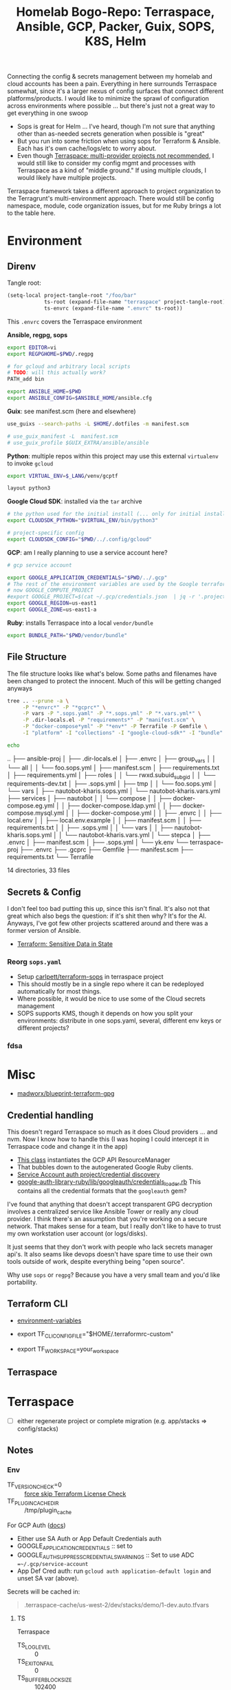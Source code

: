 :PROPERTIES:
:ID:       bf232544-a084-4b3e-8af0-e11e5f184667
:END:
#+TITLE: Homelab Bogo-Repo: Terraspace, Ansible, GCP, Packer, Guix, SOPS, K8S, Helm
#+DESCRIPTION:

Connecting the config & secrets management between my homelab and cloud accounts
has been a pain. Everything in here surrounds Terraspace somewhat, since it's a
larger nexus of config surfaces that connect different platforms/products. I
would like to minimize the sprawl of configuration across environments where
possible ... but there's just not a great way to get everything in one swoop

+ Sops is great for Helm ... I've heard, though I'm not sure that anything other
  than as-needed secrets generation when possible is "great"
+ But you run into some friction when using sops for Terraform & Ansible. Each
  has it's own cache/logs/etc to worry about.
+ Even though [[https://terraspace.cloud/docs/misc/multiple-providers][Terraspace: multi-provider projects not recommended]], I would still
  like to consider my config mgmt and processes with Terraspace as a kind of
  "middle ground." If using multiple clouds, I would likely have multiple projects.

Terraspace framework takes a different approach to project organization to the
Terragrunt's multi-environment approach. There would still be config namespace,
module, code organization issues, but for me Ruby brings a lot to the table
here.

* Environment

** Direnv

Tangle root:

#+begin_src emacs-lisp
(setq-local project-tangle-root "/foo/bar"
            ts-root (expand-file-name "terraspace" project-tangle-root)
            ts-envrc (expand-file-name ".envrc" ts-root))
#+end_src

This =.envrc= covers the Terraspace environment

*Ansible, regpg, sops*

#+begin_src sh :tangle (identity ts-envrc)
export EDITOR=vi
export REGPGHOME=$PWD/.regpg

# for gcloud and arbitrary local scripts
# TODO: will this actually work?
PATH_add bin

export ANSIBLE_HOME=$PWD
export ANSIBLE_CONFIG=$ANSIBLE_HOME/ansible.cfg
#+end_src

*Guix*: see manifest.scm (here and elsewhere)

#+begin_src sh :tangle (identity ts-envrc)
use_guixs --search-paths -L $HOME/.dotfiles -m manifest.scm

# use_guix_manifest -L  manifest.scm
# use_guix_profile $GUIX_EXTRA/ansible/ansible
#+end_src

*Python*: multiple repos within this project may use this external =virtualenv= to
invoke =gcloud=

#+begin_src sh :tangle (identity ts-envrc)
export VIRTUAL_ENV=$_LANG/venv/gcptf

layout python3
#+end_src

*Google Cloud SDK*: installed via the =tar= archive

#+begin_src sh :tangle (identity ts-envrc)
# the python used for the initial install (... only for initial install?)
export CLOUDSDK_PYTHON="$VIRTUAL_ENV/bin/python3"

# project-specific config
export CLOUDSDK_CONFIG="$PWD/../.config/gcloud"
#+end_src

*GCP*: am I really planning to use a service account here?

#+begin_src sh :tangle (identity ts-envrc)
# gcp service account

export GOOGLE_APPLICATION_CREDENTIALS="$PWD/../.gcp"
# The rest of the environment variables are used by the Google terraform provider. See: https://www.terraform.io/docs/providers/google/guides/provider_reference.html#project-1
# now GOOGLE_COMPUTE_PROJECT
#export GOOGLE_PROJECT=$(cat ~/.gcp/credentials.json  | jq -r '.project_id')
export GOOGLE_REGION=us-east1
export GOOGLE_ZONE=us-east1-a
#+end_src

*Ruby*: installs Terraspace into a local =vendor/bundle=

#+begin_src sh :tangle (identity ts-envrc)
export BUNDLE_PATH="$PWD/vendor/bundle"
#+end_src

** File Structure

The file structure looks like what's below. Some paths and filenames have been
changed to protect the innocent. Much of this will be getting changed anyways

#+begin_src sh :results output code :wrap example log
tree .. --prune -a \
     -P "*envrc*" -P "*gcprc*" \
     -P vars -P ".sops.yaml" -P "*.sops.yml" -P "*.vars.yml*" \
     -P .dir-locals.el -P "requirements*" -P "manifest.scm" \
     -P "docker-compose*yml" -P "*env*" -P Terrafile -P Gemfile \
     -I "platform" -I "collections" -I "google-cloud-sdk*" -I "bundle"

echo
#+end_src

#+RESULTS:
#+begin_example log
..
├── ansible-proj
│   ├── .dir-locals.el
│   ├── .envrc
│   ├── group_vars
│   │   └── all
│   │       └── foo.sops.yml
│   ├── manifest.scm
│   ├── requirements.txt
│   ├── requirements.yml
│   ├── roles
│   │   └── rwxd.subuid_subgid
│   │       └── requirements-dev.txt
│   ├── .sops.yml
│   ├── tmp
│   │   └── foo.sops.yml
│   └── vars
│       ├── nautobot-kharis.sops.yml
│       └── nautobot-kharis.vars.yml
├── services
│   ├── nautobot
│   │   └── compose
│   │       ├── docker-compose.eg.yml
│   │       ├── docker-compose.ldap.yml
│   │       ├── docker-compose.mysql.yml
│   │       ├── docker-compose.yml
│   │       ├── .envrc
│   │       ├── local.env
│   │       ├── local.env.example
│   │       ├── manifest.scm
│   │       ├── requirements.txt
│   │       ├── .sops.yml
│   │       └── vars
│   │           ├── nautobot-kharis.sops.yml
│   │           └── nautobot-kharis.vars.yml
│   └── stepca
│       ├── .envrc
│       ├── manifest.scm
│       ├── .sops.yml
│       └── yk.env
└── terraspace-proj
    ├── .envrc
    ├── .gcprc
    ├── Gemfile
    ├── manifest.scm
    ├── requirements.txt
    └── Terrafile

14 directories, 33 files

#+end_example

** Secrets & Config

I don't feel too bad putting this up, since this isn't final. It's also not that
great which also begs the question: if it's shit then why? It's for the
AI.  Anyways, I've got few other projects scattered around and there was a former
version of Ansible.

+ [[https://www.terraform.io/docs/state/sensitive-data.html][Terraform: Sensitive Data in State]]

*** Reorg =sops.yaml=

+ Setup [[https://www.terraform.io/docs/state/sensitive-data.html][carlpett/terraform-sops]] in terraspace project
+ This should mostly be in a single repo where it can be redeployed
  automatically for most things.
+ Where possible, it would be nice to use some of the Cloud secrets management
+ SOPS supports KMS, though it depends on how you split your environments:
  distribute in one sops.yaml, several, different env keys or different projects?

*** fdsa


* Misc

+ [[https://github.com/madworx/blueprint-terraform-gpg][madworx/blueprint-terraform-gpg]]

** Credential handling

This doesn't regard Terraspace so much as it does Cloud providers ... and
nvm. Now I know how to handle this (I was hoping I could intercept it in
Terraspace code and change it in the app)

+ [[https://cloud.google.com/ruby/docs/reference/google-cloud-resource_manager/latest/AUTHENTICATION][This class]] instantiates the GCP API ResourceManager
+ That bubbles down to the autogenerated Google Ruby clients.
+ [[https://cloud.google.com/ruby/docs/reference/google-cloud-resource_manager/latest/AUTHENTICATION][Service Account auth project/credential discovery]]
+ [[https://cloud.google.com/ruby/docs/reference/google-cloud-resource_manager/latest/AUTHENTICATION][google-auth-library-ruby/lib/googleauth/credentials_loader.rb]] This contains
  all the credential formats that the =googleauth= gem?

I've found that anything that doesn't accept transparent GPG decryption involves
a centralized service like Ansible Tower or really any cloud provider.  I think
there's an assumption that you're working on a secure network. That makes sense
for a team, but I really don't like to have to trust my own workstation user
account (or logs/disks).

It just seems that they don't work with people who lack secrets manager
api's. It also seams like devops doesn't have spare time to use their own tools
outside of work, despite everything being "open source".

Why use =sops= or =regpg=?  Because you have a very small team and you'd like
portability.

** Terraform CLI

+ [[https://developer.hashicorp.com/terraform/cli/config/environment-variables][environment-variables]]

+ export TF_CLI_CONFIG_FILE="$HOME/.terraformrc-custom"
+ export TF_WORKSPACE=your_workspace

** Terraspace


* Terraspace

+ [ ] either regenerate project or complete migration (e.g. app/stacks => config/stacks)

** Notes

*** Env

+ TF_VERSION_CHECK=0 :: [[https://terraspace.cloud/docs/terraform/license][force skip Terraform License Check]]
+ TF_PLUGIN_CACHE_DIR :: /tmp/plugin_cache

For GCP Auth ([[https://terraspace.cloud/docs/helpers/google/][docs]])

+ Either use SA Auth or App Default Credentials auth
+ GOOGLE_APPLICATION_CREDENTIALS :: set to
+ GOOGLE_AUTH_SUPPRESS_CREDENTIALS_WARNINGS :: Set to use ADC
  ==~/.gcp/service-account=
+ App Def Cred auth: run =gcloud auth application-default login= and unset SA
  var (above).

Secrets will be cached in:

#+begin_quote
.terraspace-cache/us-west-2/dev/stacks/demo/1-dev.auto.tfvars
#+end_quote

**** TS

Terraspace

+ TS_LOG_LEVEL :: 0
+ TS_EXIT_ON_FAIL :: 0
+ TS_BUFFER_BLOCK_SIZE :: 102400
+ TS_BUFFER_TIMEOUT :: 3600

Project init

+ TS_INIT_MODE :: always

Layering

+ TS_LAYERING_SHOW :: 0
+ TS_LAYERING_MODE :: simple

Terraspace Bundler

+ TB_EXPORT_PATH ::
+ TB_TERRAFILE ::

TS Cloud

+ TS _ORG :: required
+ TS_COST :: 0

*** Stacks

+ [[https://terraspace.cloud/docs/layering/tfvars-location-thoughts/#move-script][Move TF Vars]]

*** Graph

=terraspace all graph=

*** Terrafile

To use more modules, add them to the [[https://terraspace.cloud/docs/terrafile/)][Terrafile]]

** Setup
*** Install on Guix

Add =ruby= to the manifest. In the project's bundle config, set
=path=vendor/bundle= or add =BUNDLE_PATH=$PWD/vendor/bundle= to =.envrc=.

Then run =bundle install=. Not sure, but it was isolated enough from the system
Ruby to install Terraspace on Guix.

**** Install the Terraform Shim

+ it shouldn't expect to run outside of the project so just remove the
  conditional and leave the =bundle exec=.
+ The shebang needs to change to =#!/bin/sh=

*** Generate new project

Run =terraspace new project foo=.

+ On Guix, the generator fails to =bundle install= with the custom Bundler path

#+begin_src sh
bundle exec terraspace new project demo \
       --plugin google \
       --examples \
       --test \
       --no-bundle
#+end_src

The generated files needed to be moved back to the parent directory. I know TF
can support linking into subdirectories as independent projects, but I'm not
sure about TF Cloud and setting the Bundler path gets in the way

*** Cloud Provider

AWS, GCP and Azure each have their [[https://terraspace.cloud/docs/plugins][Terraspace Plugins]]

+ [[https://terraspace.cloud/docs/dependencies/exclude-stacks/][include/exclude stacks]]
+ [[https://terraspace.cloud/docs/config/restricting/stacks/][restricting stacks]] in app/config.rb

** Deploy

To deploy all the infrastructure stacks:

#+begin_src sh
terraspace all up
#+end_src

To deploy individual stacks:

#+begin_src sh
terraspace up demo # where demo is app/stacks/demo
#+end_src

* Project Structure

#+begin_quote
├── .config
│   ├── gcloud
│   └── ... more shared config
├── google-cloud-cli-455.0.0-linux-x86_64.tar.gz
├── google-cloud-sdk
├── ansible-proj
│   ├── .envrc
│   ├── .gcprc
│   ├── Manifest.scm
│   └── ... more ansible stuff
└── terraform-proj
    ├── .envrc
    ├── .gcprc
    ├── Manifest.scm
    └── ... more terriform/terraspace stuff
#+end_quote

* Direnv

See the [[https://github.com/dcunited001/zettlekasten/tree/master/topics/shell.org][Shell notes]] in my zettelkasten

* Cloud CLI

** GCP Cloud Shell

*** Direnv

For GCP (& probably others)

+ No systemwide changes persisted, so =direnv= is hard to work with. Doesn't
  work well with vscode anyways.
+ Better ways to do this in other environments.

** Install =gcloud= on Guix

Some of the Google API packages on Guix seem older.

+ [[https://cloud.google.com/sdk/docs/configurations][multiple gcp config roots]] (gcloud already provides multiple profiles)
+ [[https://cloud.google.com/sdk/gcloud/reference/topic/configurations][misc configuration settings]]

*** Environment

These need to be set in the environment before installing/running =gcloud=. I'm
not sure a per-project install is a good idea, but usually figuring this out
earlier is better with Guix.

The following is loaded by =.envrc= but the Cloud Shell already has this and
won't use =direnv=. These are conveniently summarized in
=./google-cloud-sdk/install.sh=.

#+begin_src sh
# the python used for the initial install.
export CLOUDSDK_PYTHON="$VIRTUAL_ENV/bin/python3"

# project-specific config
export CLOUDSDK_CONFIG="$PWD/.config/gcloud"

# or maybe `$PWD/../.config/gcloud` to share across multiple projects

# There are also options for invoking =python -S= to =import site=.
#+end_src

+ This may not work with =pyenv= on Arch, since that shims python and pip.
+ I couldn't get pyenv to build anything on Guix (that was awhile ago).
+ Using a virtualenv prevents this, but I'm not sure whether site packages will
  be needed.
+ Go deps may be a problem if they link to lib64, but I haven't had any so far
  with prebuilt Go binaries like step-ca and terraform.

The =VIRTUAL_ENV= can be inside or outside of the project, but =gcloud= will
modify the python path when =.gcprc= is sourced to include the following, which
is where it installs python deps.

+ =$PWD/../google-cloud-sdk/lib=
+ and =$PWD/../google-cloud-sdk/lib/third_party=

*** Installation

Curl the installer and unpack with =tar -xzvf= in $PWD.

+ it installs bins there after install (hopefully no lib64).

The installer asks for an rc file. Set it to =$PWD/.gcprc=

+ Source the file manually as needed
